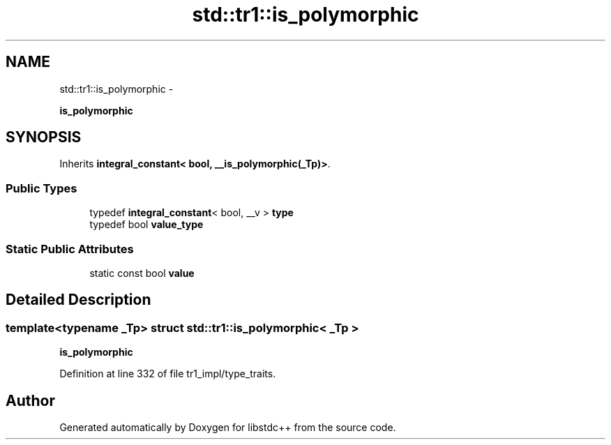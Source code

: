 .TH "std::tr1::is_polymorphic" 3 "Sun Oct 10 2010" "libstdc++" \" -*- nroff -*-
.ad l
.nh
.SH NAME
std::tr1::is_polymorphic \- 
.PP
\fBis_polymorphic\fP  

.SH SYNOPSIS
.br
.PP
.PP
Inherits \fBintegral_constant< bool, __is_polymorphic(_Tp)>\fP.
.SS "Public Types"

.in +1c
.ti -1c
.RI "typedef \fBintegral_constant\fP< bool, __v > \fBtype\fP"
.br
.ti -1c
.RI "typedef bool \fBvalue_type\fP"
.br
.in -1c
.SS "Static Public Attributes"

.in +1c
.ti -1c
.RI "static const bool \fBvalue\fP"
.br
.in -1c
.SH "Detailed Description"
.PP 

.SS "template<typename _Tp> struct std::tr1::is_polymorphic< _Tp >"
\fBis_polymorphic\fP 
.PP
Definition at line 332 of file tr1_impl/type_traits.

.SH "Author"
.PP 
Generated automatically by Doxygen for libstdc++ from the source code.

